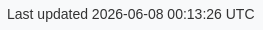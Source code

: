 ifndef::env-pdf[]

++++
<style>
body {
  font-family: Arial, sans-serif;
  color: #333333;
  background-color: #f8f9fa;
}

h1, h2, h3, h4, h5, h6 {
  font-family: inherit;
  color: inherit;
  font-weight: bold;
}

#toc, #toc a {
  font-family: inherit;
  color: inherit;
  font-weight: bold;
}

figcaption, caption {
  font-family: inherit;
  font-size: inherit;
  font-weight: inherit;
  align: inherit;
}

a {
  color: #0056b3;
}

a:hover {
  color: #003366;
}

.imageblock > .title {
  text-align: inherit;
}

</style>
++++

endif::[]
